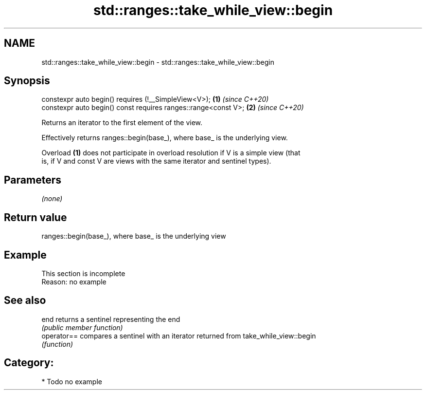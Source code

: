 .TH std::ranges::take_while_view::begin 3 "2021.11.17" "http://cppreference.com" "C++ Standard Libary"
.SH NAME
std::ranges::take_while_view::begin \- std::ranges::take_while_view::begin

.SH Synopsis
   constexpr auto begin() requires (!__SimpleView<V>);           \fB(1)\fP \fI(since C++20)\fP
   constexpr auto begin() const requires ranges::range<const V>; \fB(2)\fP \fI(since C++20)\fP

   Returns an iterator to the first element of the view.

   Effectively returns ranges::begin(base_), where base_ is the underlying view.

   Overload \fB(1)\fP does not participate in overload resolution if V is a simple view (that
   is, if V and const V are views with the same iterator and sentinel types).

.SH Parameters

   \fI(none)\fP

.SH Return value

   ranges::begin(base_), where base_ is the underlying view

.SH Example

    This section is incomplete
    Reason: no example

.SH See also

   end        returns a sentinel representing the end
              \fI(public member function)\fP
   operator== compares a sentinel with an iterator returned from take_while_view::begin
              \fI(function)\fP

.SH Category:

     * Todo no example
